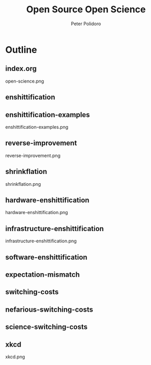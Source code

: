 #+title: Open Source Open Science
#+AUTHOR: Peter Polidoro
#+EMAIL: peter@polidoro.io

* Outline

** index.org
open-science.png
** enshittification
** enshittification-examples
enshittification-examples.png
** reverse-improvement
reverse-improvement.png
** shrinkflation
shrinkflation.png
** hardware-enshittification
hardware-enshittification.png
** infrastructure-enshittification
infrastructure-enshittification.png
** software-enshittification
** expectation-mismatch
** switching-costs
** nefarious-switching-costs
** science-switching-costs
** xkcd
xkcd.png

